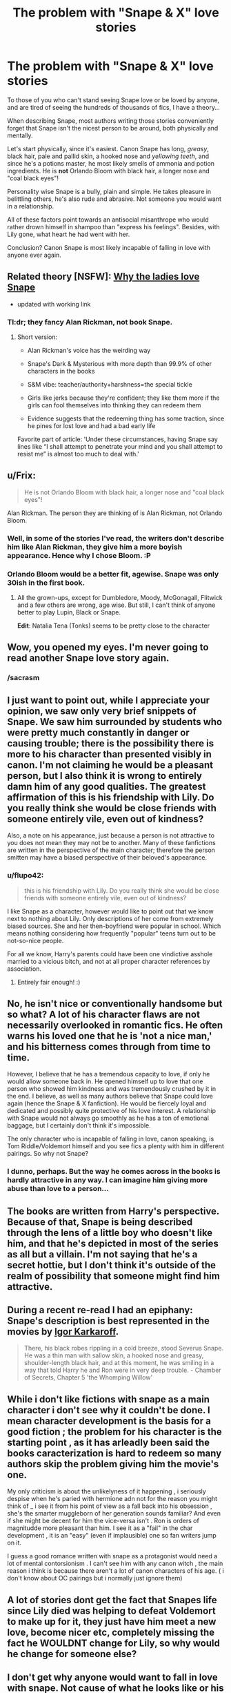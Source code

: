#+TITLE: The problem with "Snape & X" love stories

* The problem with "Snape & X" love stories
:PROPERTIES:
:Author: -Oc-
:Score: 30
:DateUnix: 1430229815.0
:DateShort: 2015-Apr-28
:FlairText: Discussion
:END:
To those of you who can't stand seeing Snape love or be loved by anyone, and are tired of seeing the hundreds of thousands of fics, I have a theory...

When describing Snape, most authors writing those stories conveniently forget that Snape isn't the nicest person to be around, both physically and mentally.

Let's start physically, since it's easiest. Canon Snape has long, /greasy/, black hair, pale and pallid skin, a hooked nose and /yellowing teeth/, and since he's a potions master, he most likely smells of ammonia and potion ingredients. He is *not* Orlando Bloom with black hair, a longer nose and "coal black eyes"!

Personality wise Snape is a bully, plain and simple. He takes pleasure in belittling others, he's also rude and abrasive. Not someone you would want in a relationship.

All of these factors point towards an antisocial misanthrope who would rather drown himself in shampoo than "express his feelings". Besides, with Lily gone, what heart he had went with her.

Conclusion? Canon Snape is most likely incapable of falling in love with anyone ever again.


** Related theory [NSFW]: [[http://avphibes.livejournal.com/378048.html][Why the ladies love Snape]]

- updated with working link
:PROPERTIES:
:Author: wordhammer
:Score: 17
:DateUnix: 1430233135.0
:DateShort: 2015-Apr-28
:END:

*** Tl:dr; they fancy Alan Rickman, not book Snape.
:PROPERTIES:
:Score: 17
:DateUnix: 1430257542.0
:DateShort: 2015-Apr-29
:END:

**** Short version:

- Alan Rickman's voice has the weirding way

- Snape's Dark & Mysterious with more depth than 99.9% of other characters in the books

- S&M vibe: teacher/authority+harshness=the special tickle

- Girls like jerks because they're confident; they like them more if the girls can fool themselves into thinking they can redeem them

- Evidence suggests that the redeeming thing has some traction, since he pines for lost love and had a bad early life

Favorite part of article: 'Under these circumstances, having Snape say lines like “I shall attempt to penetrate your mind and you shall attempt to resist me” is almost too much to deal with.'
:PROPERTIES:
:Author: wordhammer
:Score: 20
:DateUnix: 1430258689.0
:DateShort: 2015-Apr-29
:END:


** u/Frix:
#+begin_quote
  He is not Orlando Bloom with black hair, a longer nose and "coal black eyes"!
#+end_quote

Alan Rickman. The person they are thinking of is Alan Rickman, not Orlando Bloom.
:PROPERTIES:
:Author: Frix
:Score: 14
:DateUnix: 1430230491.0
:DateShort: 2015-Apr-28
:END:

*** Well, in some of the stories I've read, the writers don't describe him like Alan Rickman, they give him a more boyish appearance. Hence why I chose Bloom. :P
:PROPERTIES:
:Author: -Oc-
:Score: 4
:DateUnix: 1430230781.0
:DateShort: 2015-Apr-28
:END:


*** Orlando Bloom would be a better fit, agewise. Snape was only 30ish in the first book.
:PROPERTIES:
:Author: Ammerle
:Score: 2
:DateUnix: 1430245247.0
:DateShort: 2015-Apr-28
:END:

**** All the grown-ups, except for Dumbledore, Moody, McGonagall, Flitwick and a few others are wrong, age wise. But still, I can't think of anyone better to play Lupin, Black or Snape.

*Edit*: Natalia Tena (Tonks) seems to be pretty close to the character
:PROPERTIES:
:Author: the_long_way_round25
:Score: 7
:DateUnix: 1430330775.0
:DateShort: 2015-Apr-29
:END:


** Wow, you opened my eyes. I'm never going to read another Snape love story again.
:PROPERTIES:
:Author: incestfic
:Score: 31
:DateUnix: 1430232314.0
:DateShort: 2015-Apr-28
:END:

*** /sacrasm
:PROPERTIES:
:Author: -Oc-
:Score: 19
:DateUnix: 1430232970.0
:DateShort: 2015-Apr-28
:END:


** I just want to point out, while I appreciate your opinion, we saw only very brief snippets of Snape. We saw him surrounded by students who were pretty much constantly in danger or causing trouble; there is the possibility there is more to his character than presented visibly in canon. I'm not claiming he would be a pleasant person, but I also think it is wrong to entirely damn him of any good qualities. The greatest affirmation of this is his friendship with Lily. Do you really think she would be close friends with someone entirely vile, even out of kindness?

Also, a note on his appearance, just because a person is not attractive to you does not mean they may not be to another. Many of these fanfictions are written in the perspective of the main character; therefore the person smitten may have a biased perspective of their beloved's appearance.
:PROPERTIES:
:Author: Anatomicxx
:Score: 22
:DateUnix: 1430240782.0
:DateShort: 2015-Apr-28
:END:

*** u/flupo42:
#+begin_quote
  this is his friendship with Lily. Do you really think she would be close friends with someone entirely vile, even out of kindness?
#+end_quote

I like Snape as a character, however would like to point out that we know next to nothing about Lily. Only descriptions of her come from extremely biased sources. She and her then-boyfriend were popular in school. Which means nothing considering how frequently "popular" teens turn out to be not-so-nice people.

For all we know, Harry's parents could have been one vindictive asshole married to a vicious bitch, and not at all proper character references by association.
:PROPERTIES:
:Author: flupo42
:Score: 12
:DateUnix: 1430249323.0
:DateShort: 2015-Apr-28
:END:

**** Entirely fair enough! :)
:PROPERTIES:
:Author: Anatomicxx
:Score: 2
:DateUnix: 1430255442.0
:DateShort: 2015-Apr-29
:END:


** No, he isn't nice or conventionally handsome but so what? A lot of his character flaws are not necessarily overlooked in romantic fics. He often warns his loved one that he is 'not a nice man,' and his bitterness comes through from time to time.

However, I believe that he has a tremendous capacity to love, if only he would allow someone back in. He opened himself up to love that one person who showed him kindness and was tremendously crushed by it in the end. I believe, as well as many authors believe that Snape could love again (hence the Snape & X fanfiction). He would be fiercely loyal and dedicated and possibly quite protective of his love interest. A relationship with Snape would not always go smoothly as he has a ton of emotional baggage, but I certainly don't think it's impossible.

The only character who is incapable of falling in love, canon speaking, is Tom Riddle/Voldemort himself and you see fics a plenty with him in different pairings. So why not Snape?
:PROPERTIES:
:Author: Dimplz
:Score: 23
:DateUnix: 1430232878.0
:DateShort: 2015-Apr-28
:END:

*** I dunno, perhaps. But the way he comes across in the books is hardly attractive in any way. I can imagine him giving more abuse than love to a person...
:PROPERTIES:
:Author: -Oc-
:Score: 0
:DateUnix: 1430233184.0
:DateShort: 2015-Apr-28
:END:


** The books are written from Harry's perspective. Because of that, Snape is being described through the lens of a little boy who doesn't like him, and that he's depicted in most of the series as all but a villain. I'm not saying that he's a secret hottie, but I don't think it's outside of the realm of possibility that someone might find him attractive.
:PROPERTIES:
:Author: Ammerle
:Score: 18
:DateUnix: 1430245046.0
:DateShort: 2015-Apr-28
:END:


** During a recent re-read I had an epiphany: Snape's description is best represented in the movies by [[http://www.hotflick.net/flicks/2005_Harry_Potter_and_the_Goblet_of_Fire/tn640/fhd005PAG_Predrag_Bjelac_002.jpg][Igor Karkaroff]].

#+begin_quote
  There, his black robes rippling in a cold breeze, stood Severus Snape. He was a thin man with sallow skin, a hooked nose and greasy, shoulder-length black hair, and at this moment, he was smiling in a way that told Harry he and Ron were in very deep trouble. - Chamber of Secrets, Chapter 5 'the Whomping Willow'
#+end_quote
:PROPERTIES:
:Author: wordhammer
:Score: 10
:DateUnix: 1430232679.0
:DateShort: 2015-Apr-28
:END:


** While i don't like fictions with snape as a main character i don't see why it couldn't be done. I mean character development is the basis for a good fiction ; the problem for his character is the starting point , as it has arleadly been said the books caracterization is hard to redeem so many authors skip the problem giving him the movie's one.

My only criticism is about the unlikelyness of it happening , i seriously despise when he's paried with hermione adn not for the reason you might think of _ i see it from his point of view as a fall back into his obsession , she's the smarter muggleborn of her generation sounds familiar? And even if she might be decent for him the vice-versa isn't . Ron is orders of magnitudde more pleasant than him. I see it as a "fail" in the char development , it is an "easy" (even if implausible) one so fan writers jump on it.

I guess a good romance written with snape as a protagonist would need a lot of mental contorsionism . I can't see him with any canon witch , the main reason i think is because there aren't a lot of canon characters of his age. ( i don't know about OC pairings but i normally just ignore them)
:PROPERTIES:
:Author: Zeikos
:Score: 5
:DateUnix: 1430263573.0
:DateShort: 2015-Apr-29
:END:


** A lot of stories dont get the fact that Snapes life since Lily died was helping to defeat Voldemort to make up for it, they just have him meet a new love, become nicer etc, completely missing the fact he WOULDNT change for Lily, so why would he change for someone else?
:PROPERTIES:
:Score: 1
:DateUnix: 1430301907.0
:DateShort: 2015-Apr-29
:END:


** I don't get why anyone would want to fall in love with snape. Not cause of what he looks like or his personality but because who wants to play second fiddle to lily evans. When you love someone you want be number one in their heart.
:PROPERTIES:
:Author: LazyZo
:Score: -4
:DateUnix: 1430323383.0
:DateShort: 2015-Apr-29
:END:
